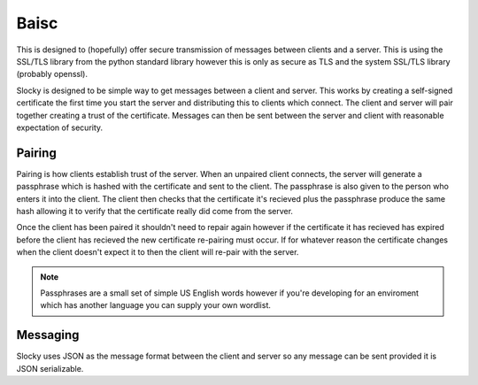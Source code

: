 Baisc
=====

This is designed to (hopefully) offer secure transmission of messages between
clients and a server. This is using the SSL/TLS library from the python standard
library however this is only as secure as TLS and the system SSL/TLS library (probably
openssl).

Slocky is designed to be simple way to get messages between a client and server. This works
by creating a self-signed certificate the first time you start the server and distributing
this to clients which connect. The client and server will pair together creating a trust of
the certificate. Messages can then be sent between the server and client with reasonable
expectation of security.

Pairing
-------

Pairing is how clients establish trust of the server. When an unpaired client connects, the
server will generate a passphrase which is hashed with the certificate and sent to the client.
The passphrase is also given to the person who enters it into the client. The client then
checks that the certificate it's recieved plus the passphrase produce the same hash allowing
it to verify that the certificate really did come from the server.

Once the client has been paired it shouldn't need to repair again however if the certificate
it has recieved has expired before the client has recieved the new certificate re-pairing must
occur. If for whatever reason the certificate changes when the client doesn't expect it to then
the client will re-pair with the server.

.. note:: Passphrases are a small set of simple US English words however if you're developing
   for an enviroment which has another language you can supply your own wordlist.

.. todo:: Maybe include a flow chart or psudocode explanation of the steps involved in pairing?

Messaging
---------

Slocky uses JSON as the message format between the client and server so any message can be
sent provided it is JSON serializable.
